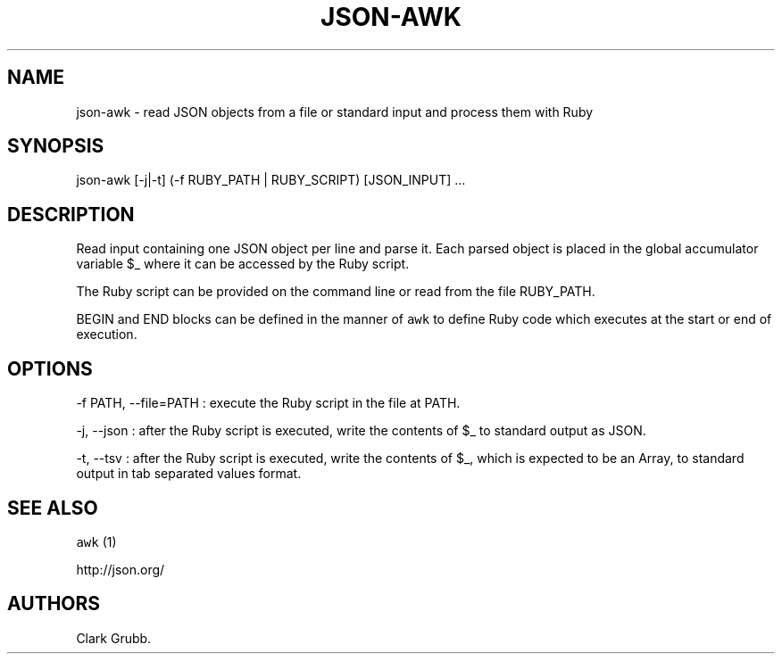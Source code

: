 .TH JSON\-AWK 1 "February 17, 2013" 
.SH NAME
.PP
json\-awk \- read JSON objects from a file or standard input and process
them with Ruby
.SH SYNOPSIS
.PP
json\-awk [\-j|\-t] (\-f RUBY_PATH | RUBY_SCRIPT) [JSON_INPUT] ...
.SH DESCRIPTION
.PP
Read input containing one JSON object per line and parse it.
Each parsed object is placed in the global accumulator variable $_ where
it can be accessed by the Ruby script.
.PP
The Ruby script can be provided on the command line or read from the
file RUBY_PATH.
.PP
BEGIN and END blocks can be defined in the manner of \f[C]awk\f[] to
define Ruby code which executes at the start or end of execution.
.SH OPTIONS
.PP
\-f PATH, \-\-file=PATH : execute the Ruby script in the file at PATH.
.PP
\-j, \-\-json : after the Ruby script is executed, write the contents of
$_ to standard output as JSON.
.PP
\-t, \-\-tsv : after the Ruby script is executed, write the contents of
$_, which is expected to be an Array, to standard output in tab
separated values format.
.SH SEE ALSO
.PP
\f[C]awk\f[] (1)
.PP
http://json.org/
.SH AUTHORS
Clark Grubb.
